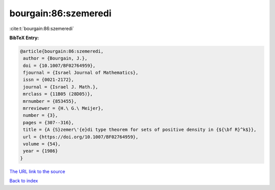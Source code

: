 bourgain:86:szemeredi
=====================

:cite:t:`bourgain:86:szemeredi`

**BibTeX Entry:**

.. code-block:: bibtex

   @article{bourgain:86:szemeredi,
    author = {Bourgain, J.},
    doi = {10.1007/BF02764959},
    fjournal = {Israel Journal of Mathematics},
    issn = {0021-2172},
    journal = {Israel J. Math.},
    mrclass = {11B05 (28D05)},
    mrnumber = {853455},
    mrreviewer = {H.\ G.\ Meijer},
    number = {3},
    pages = {307--316},
    title = {A {S}zemer\'{e}di type theorem for sets of positive density in {${\bf R}^k$}},
    url = {https://doi.org/10.1007/BF02764959},
    volume = {54},
    year = {1986}
   }
`The URL link to the source <ttps://doi.org/10.1007/BF02764959}>`_


`Back to index <../By-Cite-Keys.html>`_
